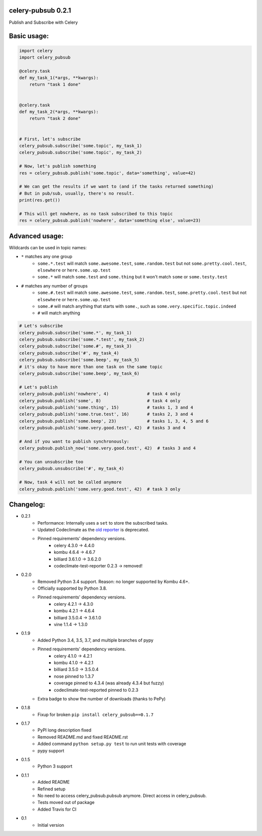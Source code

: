 celery-pubsub 0.2.1
===================

.. image:: https://travis-ci.org/Mulugruntz/celery-pubsub.svg?branch=master
    :target: https://travis-ci.org/Mulugruntz/celery-pubsub

.. image:: https://codeclimate.com/github/Mulugruntz/celery-pubsub/badges/gpa.svg
   :target: https://codeclimate.com/github/Mulugruntz/celery-pubsub
   :alt: Code Climate

.. image:: https://codeclimate.com/github/Mulugruntz/celery-pubsub/badges/coverage.svg
   :target: https://codeclimate.com/github/Mulugruntz/celery-pubsub/coverage
   :alt: Test Coverage

.. image:: https://codeclimate.com/github/Mulugruntz/celery-pubsub/badges/issue_count.svg
   :target: https://codeclimate.com/github/Mulugruntz/celery-pubsub
   :alt: Issue Count

.. image:: https://pepy.tech/badge/celery-pubsub
   :target: https://pepy.tech/project/celery-pubsub
   :alt: Downloads

Publish and Subscribe with Celery
 
Basic usage:
============
 
.. code-block:: python
 
    import celery
    import celery_pubsub
 
    @celery.task
    def my_task_1(*args, **kwargs):
        return "task 1 done"
 
 
    @celery.task
    def my_task_2(*args, **kwargs):
        return "task 2 done"
 
 
    # First, let's subscribe
    celery_pubsub.subscribe('some.topic', my_task_1)
    celery_pubsub.subscribe('some.topic', my_task_2)
 
    # Now, let's publish something
    res = celery_pubsub.publish('some.topic', data='something', value=42)
 
    # We can get the results if we want to (and if the tasks returned something)
    # But in pub/sub, usually, there's no result.
    print(res.get())
 
    # This will get nowhere, as no task subscribed to this topic
    res = celery_pubsub.publish('nowhere', data='something else', value=23)
 
Advanced usage:
===============
 
Wildcards can be used in topic names:
 
* ``*`` matches any one group
   * ``some.*.test`` will match ``some.awesome.test``, ``some.random.test``
     but not ``some.pretty.cool.test``, ``elsewhere`` or ``here.some.up.test``
   * ``some.*`` will match ``some.test`` and ``some.thing`` but it won't
     match ``some`` or ``some.testy.test``

* ``#`` matches any number of groups
   * ``some.#.test`` will match ``some.awesome.test``, ``some.random.test``,
     ``some.pretty.cool.test`` but not ``elsewhere`` or ``here.some.up.test``
   * ``some.#`` will match anything that starts with ``some.``, such as
     ``some.very.specific.topic.indeed``
   * ``#`` will match anything


.. code-block:: python
 
    # Let's subscribe
    celery_pubsub.subscribe('some.*', my_task_1)
    celery_pubsub.subscribe('some.*.test', my_task_2)
    celery_pubsub.subscribe('some.#', my_task_3)
    celery_pubsub.subscribe('#', my_task_4)
    celery_pubsub.subscribe('some.beep', my_task_5)
    # it's okay to have more than one task on the same topic
    celery_pubsub.subscribe('some.beep', my_task_6)
 
    # Let's publish
    celery_pubsub.publish('nowhere', 4)               # task 4 only
    celery_pubsub.publish('some', 8)                  # task 4 only
    celery_pubsub.publish('some.thing', 15)           # tasks 1, 3 and 4
    celery_pubsub.publish('some.true.test', 16)       # tasks 2, 3 and 4
    celery_pubsub.publish('some.beep', 23)            # tasks 1, 3, 4, 5 and 6
    celery_pubsub.publish('some.very.good.test', 42)  # tasks 3 and 4
 
    # And if you want to publish synchronously:
    celery_pubsub.publish_now('some.very.good.test', 42)  # tasks 3 and 4
 
    # You can unsubscribe too
    celery_pubsub.unsubscribe('#', my_task_4)
 
    # Now, task 4 will not be called anymore
    celery_pubsub.publish('some.very.good.test', 42)  # task 3 only
 
 
Changelog:
==========

* 0.2.1
    * Performance: Internally uses a ``set`` to store the subscribed tasks.
    * Updated Codeclimate as the `old reporter <https://github.com/codeclimate/python-test-reporter>`_ is deprecated.
    * Pinned requirements' dependency versions.
        * celery 4.3.0 -> 4.4.0
        * kombu 4.6.4 -> 4.6.7
        * billiard 3.6.1.0 -> 3.6.2.0
        * codeclimate-test-reporter 0.2.3 -> removed!
* 0.2.0
    * Removed Python 3.4 support. Reason: no longer supported by Kombu 4.6+.
    * Officially supported by Python 3.8.
    * Pinned requirements' dependency versions.
        * celery 4.2.1 -> 4.3.0
        * kombu 4.2.1 -> 4.6.4
        * billiard 3.5.0.4 -> 3.6.1.0
        * vine 1.1.4 -> 1.3.0
* 0.1.9
    * Added Python 3.4, 3.5, 3.7, and multiple branches of pypy
    * Pinned requirements' dependency versions.
        * celery 4.1.0 -> 4.2.1
        * kombu 4.1.0 -> 4.2.1
        * billiard 3.5.0 -> 3.5.0.4
        * nose pinned to 1.3.7
        * coverage pinned to 4.3.4 (was already 4.3.4 but fuzzy)
        * codeclimate-test-reported pinned to 0.2.3
    * Extra badge to show the number of downloads (thanks to PePy)
* 0.1.8
    * Fixup for broken ``pip install celery_pubsub==0.1.7``
* 0.1.7
    * PyPI long description fixed
    * Removed README.md and fixed README.rst
    * Added command ``python setup.py test`` to run unit tests with coverage
    * pypy support
* 0.1.5
    * Python 3 support
* 0.1.1
    * Added README
    * Refined setup
    * No need to access celery_pubsub.pubsub anymore. Direct access in celery_pubsub.
    * Tests moved out of package
    * Added Travis for CI
* 0.1
    * Initial version
